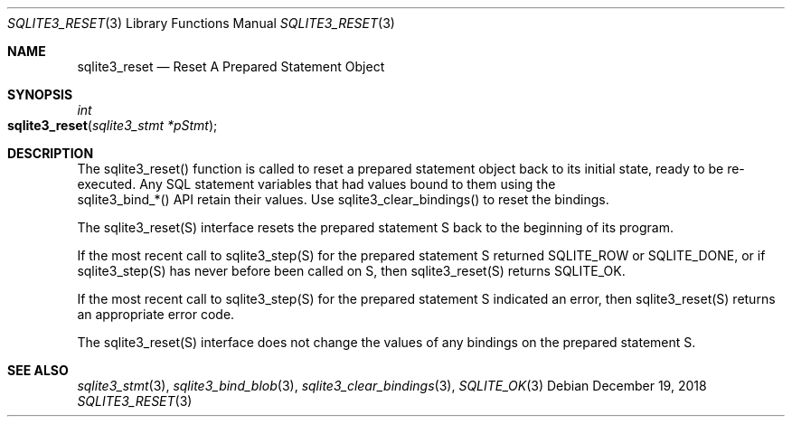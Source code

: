 .Dd December 19, 2018
.Dt SQLITE3_RESET 3
.Os
.Sh NAME
.Nm sqlite3_reset
.Nd Reset A Prepared Statement Object
.Sh SYNOPSIS
.Ft int 
.Fo sqlite3_reset
.Fa "sqlite3_stmt *pStmt"
.Fc
.Sh DESCRIPTION
The sqlite3_reset() function is called to reset a prepared statement
object back to its initial state, ready to be re-executed.
Any SQL statement variables that had values bound to them using the
 sqlite3_bind_*() API retain their values.
Use sqlite3_clear_bindings() to reset the bindings.
.Pp
The sqlite3_reset(S) interface resets the prepared statement
S back to the beginning of its program.
.Pp
If the most recent call to sqlite3_step(S) for the prepared statement
S returned SQLITE_ROW or SQLITE_DONE, or if sqlite3_step(S)
has never before been called on S, then sqlite3_reset(S)
returns SQLITE_OK.
.Pp
If the most recent call to sqlite3_step(S) for the prepared statement
S indicated an error, then sqlite3_reset(S) returns
an appropriate error code.
.Pp
The sqlite3_reset(S) interface does not change the
values of any bindings on the prepared statement
S.
.Sh SEE ALSO
.Xr sqlite3_stmt 3 ,
.Xr sqlite3_bind_blob 3 ,
.Xr sqlite3_clear_bindings 3 ,
.Xr SQLITE_OK 3
